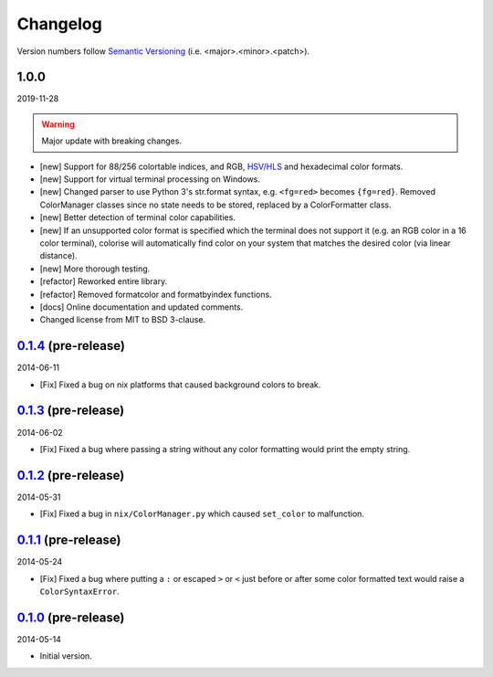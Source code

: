 Changelog
=========

.. 'new' is for new, planned modifications
.. 'fix' is for bugfixes
.. 'feature' is for features added via pull requests
.. 'refactor' is for code refactors
.. 'docs' is for anything related to documentation

.. raw:: html

    <style> .new      { color:#329932 } </style>
    <style> .fix      { color:#e50000 } </style>
    <style> .feature  { color:#a64ca6 } </style>
    <style> .refactor { color:#ffa500 } </style>
    <style> .docs     { color:#0376ee } </style>

.. role:: new
.. role:: fix
.. role:: feature
.. role:: refactor
.. role:: docs

Version numbers follow `Semantic Versioning <https://semver.org/>`__ (i.e. <major>.<minor>.<patch>).

1.0.0
-----

2019-11-28

.. warning::

   Major update with breaking changes.

- :new:`[new]` Support for 88/256 colortable indices, and RGB, `HSV/HLS
  <https://en.wikipedia.org/wiki/HSL_and_HSV>`__ and hexadecimal color formats.
- :new:`[new]` Support for virtual terminal processing on Windows.
- :new:`[new]` Changed parser to use Python 3's str.format syntax, e.g. ``<fg=red>`` becomes
  ``{fg=red}``. Removed ColorManager classes since no state needs to be stored,
  replaced by a ColorFormatter class.
- :new:`[new]` Better detection of terminal color capabilities.
- :new:`[new]` If an unsupported color format is specified which the terminal does not
  support it (e.g. an RGB color in a 16 color terminal), colorise will
  automatically find color on your system that matches the desired color (via
  linear distance).
- :new:`[new]` More thorough testing.
- :refactor:`[refactor]` Reworked entire library.
- :refactor:`[refactor]` Removed formatcolor and formatbyindex functions.
- :docs:`[docs]` Online documentation and updated comments.
- Changed license from MIT to BSD 3-clause.

`0.1.4 <https://github.com/MisanthropicBit/colorise/releases/tag/v0.1.4>`__ (pre-release)
-----------------------------------------------------------------------------------------

2014-06-11

- :fix:`[Fix]` Fixed a bug on nix platforms that caused background colors to break.

`0.1.3 <https://github.com/MisanthropicBit/colorise/releases/tag/v0.1.3>`__ (pre-release)
-----------------------------------------------------------------------------------------

2014-06-02

- :fix:`[Fix]` Fixed a bug where passing a string without any color formatting would print
  the empty string.

`0.1.2 <https://github.com/MisanthropicBit/colorise/releases/tag/v0.1.2>`__ (pre-release)
-----------------------------------------------------------------------------------------

2014-05-31

- :fix:`[Fix]` Fixed a bug in ``nix/ColorManager.py`` which caused ``set_color`` to
  malfunction.

`0.1.1 <https://github.com/MisanthropicBit/colorise/releases/tag/v0.1.1>`__ (pre-release)
-----------------------------------------------------------------------------------------

2014-05-24

- :fix:`[Fix]` Fixed a bug where putting a ``:`` or escaped ``>`` or ``<`` just before or
  after some color formatted text would raise a ``ColorSyntaxError``.

`0.1.0 <https://github.com/MisanthropicBit/colorise/releases/tag/v0.1.0>`__ (pre-release)
-----------------------------------------------------------------------------------------

2014-05-14

- Initial version.
